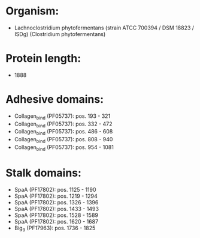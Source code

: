 * Organism:
- Lachnoclostridium phytofermentans (strain ATCC 700394 / DSM 18823 / ISDg) (Clostridium phytofermentans)
* Protein length:
- 1888
* Adhesive domains:
- Collagen_bind (PF05737): pos. 193 - 321
- Collagen_bind (PF05737): pos. 332 - 472
- Collagen_bind (PF05737): pos. 486 - 608
- Collagen_bind (PF05737): pos. 808 - 940
- Collagen_bind (PF05737): pos. 954 - 1081
* Stalk domains:
- SpaA (PF17802): pos. 1125 - 1190
- SpaA (PF17802): pos. 1219 - 1294
- SpaA (PF17802): pos. 1326 - 1396
- SpaA (PF17802): pos. 1433 - 1493
- SpaA (PF17802): pos. 1528 - 1589
- SpaA (PF17802): pos. 1620 - 1687
- Big_9 (PF17963): pos. 1736 - 1825

